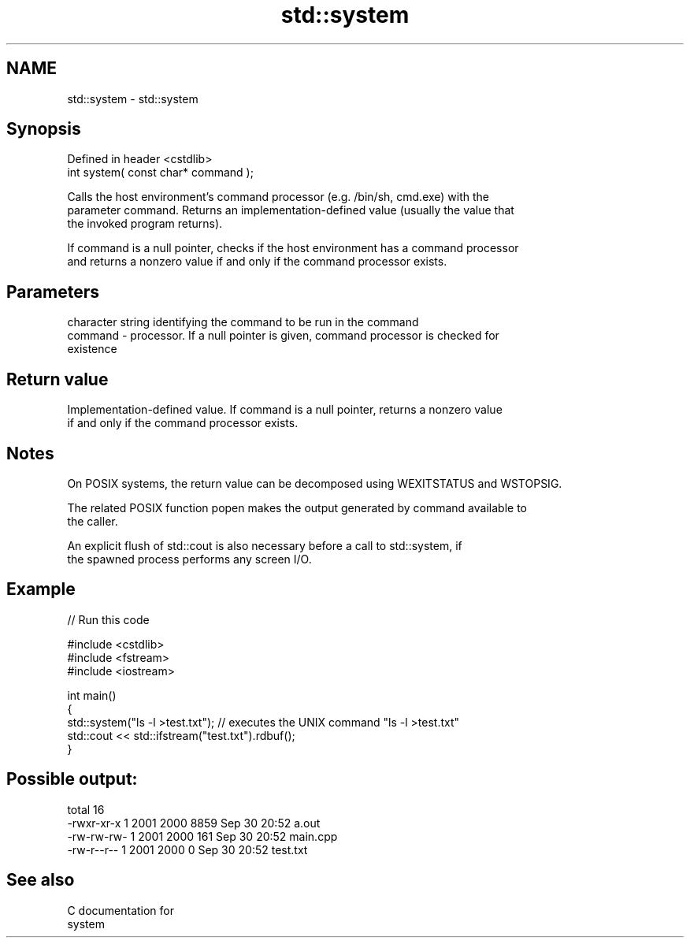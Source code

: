 .TH std::system 3 "2024.06.10" "http://cppreference.com" "C++ Standard Libary"
.SH NAME
std::system \- std::system

.SH Synopsis
   Defined in header <cstdlib>
   int system( const char* command );

   Calls the host environment's command processor (e.g. /bin/sh, cmd.exe) with the
   parameter command. Returns an implementation-defined value (usually the value that
   the invoked program returns).

   If command is a null pointer, checks if the host environment has a command processor
   and returns a nonzero value if and only if the command processor exists.

.SH Parameters

             character string identifying the command to be run in the command
   command - processor. If a null pointer is given, command processor is checked for
             existence

.SH Return value

   Implementation-defined value. If command is a null pointer, returns a nonzero value
   if and only if the command processor exists.

.SH Notes

   On POSIX systems, the return value can be decomposed using WEXITSTATUS and WSTOPSIG.

   The related POSIX function popen makes the output generated by command available to
   the caller.

   An explicit flush of std::cout is also necessary before a call to std::system, if
   the spawned process performs any screen I/O.

.SH Example


// Run this code

 #include <cstdlib>
 #include <fstream>
 #include <iostream>

 int main()
 {
     std::system("ls -l >test.txt"); // executes the UNIX command "ls -l >test.txt"
     std::cout << std::ifstream("test.txt").rdbuf();
 }

.SH Possible output:

 total 16
 -rwxr-xr-x 1 2001 2000 8859 Sep 30 20:52 a.out
 -rw-rw-rw- 1 2001 2000  161 Sep 30 20:52 main.cpp
 -rw-r--r-- 1 2001 2000    0 Sep 30 20:52 test.txt

.SH See also

   C documentation for
   system
